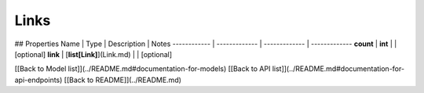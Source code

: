 ############
Links
############


## Properties
Name | Type | Description | Notes
------------ | ------------- | ------------- | -------------
**count** | **int** |  | [optional] 
**link** | [**list[Link]**](Link.md) |  | [optional] 

[[Back to Model list]](../README.md#documentation-for-models) [[Back to API list]](../README.md#documentation-for-api-endpoints) [[Back to README]](../README.md)


